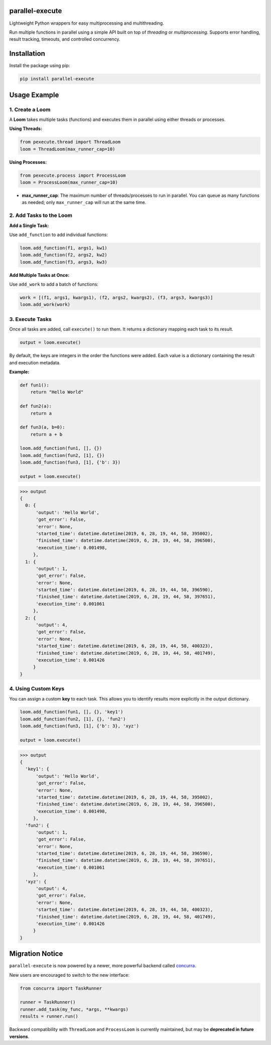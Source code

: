 parallel-execute
================

Lightweight Python wrappers for easy multiprocessing and multithreading.

Run multiple functions in parallel using a simple API built on top of `threading` or `multiprocessing`. Supports error handling, result tracking, timeouts, and controlled concurrency.

.. image:: https://static.pepy.tech/badge/parallel-execute
   :target: https://pepy.tech/projects/parallel-execute
   :alt: PyPI Downloads

.. image:: https://img.shields.io/github/license/parallel-execute/parallel-execute.svg
   :target: https://github.com/parallel-execute/parallel-execute/blob/master/LICENSE
   :alt: License

.. image:: https://readthedocs.org/projects/parallel-ssh/badge/?version=latest
   :target: http://parallel-execute.readthedocs.org/en/latest/
   :alt: Docs

.. image:: https://img.shields.io/pypi/v/parallel-execute.svg?color=yellow
   :target: https://pypi.org/project/parallel-execute/
   :alt: PyPI version

.. image:: https://img.shields.io/pypi/wheel/parallel-execute.svg
   :target: https://pypi.org/project/parallel-execute/
   :alt: PyPI wheel

.. image:: https://img.shields.io/pypi/pyversions/parallel-execute.svg
   :alt: Python versions

Installation
============

Install the package using pip:

.. code-block:: bash

    pip install parallel-execute

Usage Example
=============

1. Create a Loom
----------------

A **Loom** takes multiple tasks (functions) and executes them in parallel using either threads or processes.

**Using Threads:**

.. code-block:: python

    from pexecute.thread import ThreadLoom
    loom = ThreadLoom(max_runner_cap=10)

**Using Processes:**

.. code-block:: python

    from pexecute.process import ProcessLoom
    loom = ProcessLoom(max_runner_cap=10)

- **max_runner_cap**: The maximum number of threads/processes to run in parallel.
  You can queue as many functions as needed; only ``max_runner_cap`` will run at the same time.

2. Add Tasks to the Loom
-------------------------

**Add a Single Task:**

Use ``add_function`` to add individual functions:

.. code-block:: python

    loom.add_function(f1, args1, kw1)
    loom.add_function(f2, args2, kw2)
    loom.add_function(f3, args3, kw3)

**Add Multiple Tasks at Once:**

Use ``add_work`` to add a batch of functions:

.. code-block:: python

    work = [(f1, args1, kwargs1), (f2, args2, kwargs2), (f3, args3, kwargs3)]
    loom.add_work(work)

3. Execute Tasks
----------------

Once all tasks are added, call ``execute()`` to run them.
It returns a dictionary mapping each task to its result.

.. code-block:: python

    output = loom.execute()

By default, the keys are integers in the order the functions were added. Each value is a dictionary containing the result and execution metadata.

**Example:**

.. code-block:: python

    def fun1():
        return "Hello World"

    def fun2(a):
        return a

    def fun3(a, b=0):
        return a + b

    loom.add_function(fun1, [], {})
    loom.add_function(fun2, [1], {})
    loom.add_function(fun3, [1], {'b': 3})

    output = loom.execute()

.. code-block:: python

    >>> output
    {
      0: {
          'output': 'Hello World',
          'got_error': False,
          'error': None,
          'started_time': datetime.datetime(2019, 6, 28, 19, 44, 58, 395002),
          'finished_time': datetime.datetime(2019, 6, 28, 19, 44, 58, 396500),
          'execution_time': 0.001498,
         },
      1: {
          'output': 1,
          'got_error': False,
          'error': None,
          'started_time': datetime.datetime(2019, 6, 28, 19, 44, 58, 396590),
          'finished_time': datetime.datetime(2019, 6, 28, 19, 44, 58, 397651),
          'execution_time': 0.001061
         },
      2: {
          'output': 4,
          'got_error': False,
          'error': None,
          'started_time': datetime.datetime(2019, 6, 28, 19, 44, 58, 400323),
          'finished_time': datetime.datetime(2019, 6, 28, 19, 44, 58, 401749),
          'execution_time': 0.001426
         }
    }

4. Using Custom Keys
---------------------

You can assign a custom **key** to each task. This allows you to identify results more explicitly in the output dictionary.

.. code-block:: python

    loom.add_function(fun1, [], {}, 'key1')
    loom.add_function(fun2, [1], {}, 'fun2')
    loom.add_function(fun3, [1], {'b': 3}, 'xyz')

    output = loom.execute()

.. code-block:: python

    >>> output
    {
      'key1': {
          'output': 'Hello World',
          'got_error': False,
          'error': None,
          'started_time': datetime.datetime(2019, 6, 28, 19, 44, 58, 395002),
          'finished_time': datetime.datetime(2019, 6, 28, 19, 44, 58, 396500),
          'execution_time': 0.001498,
         },
      'fun2': {
          'output': 1,
          'got_error': False,
          'error': None,
          'started_time': datetime.datetime(2019, 6, 28, 19, 44, 58, 396590),
          'finished_time': datetime.datetime(2019, 6, 28, 19, 44, 58, 397651),
          'execution_time': 0.001061
         },
      'xyz': {
          'output': 4,
          'got_error': False,
          'error': None,
          'started_time': datetime.datetime(2019, 6, 28, 19, 44, 58, 400323),
          'finished_time': datetime.datetime(2019, 6, 28, 19, 44, 58, 401749),
          'execution_time': 0.001426
         }
    }


Migration Notice
================

``parallel-execute`` is now powered by a newer, more powerful backend called `concurra <https://pypi.org/project/concurra/>`_.

New users are encouraged to switch to the new interface:

.. code-block:: python

    from concurra import TaskRunner

    runner = TaskRunner()
    runner.add_task(my_func, *args, **kwargs)
    results = runner.run()

Backward compatibility with ``ThreadLoom`` and ``ProcessLoom`` is currently maintained,
but may be **deprecated in future versions**.